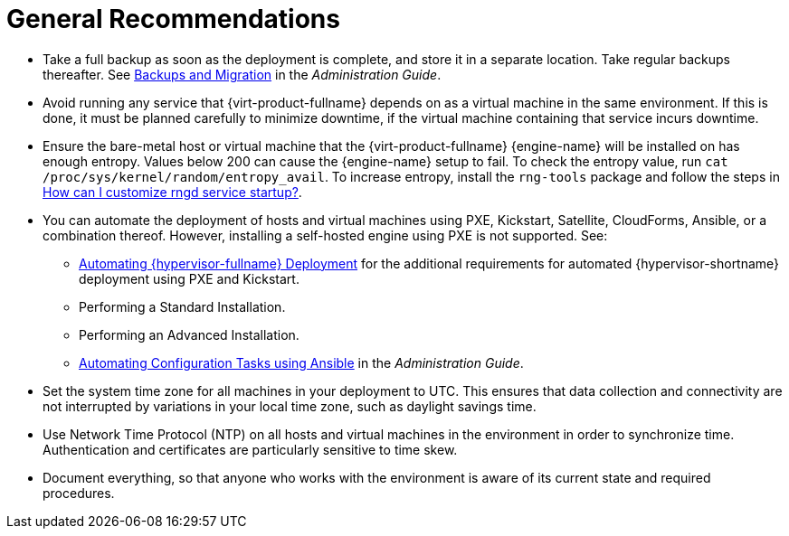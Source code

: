 :_content-type: CONCEPT
[id="general-recommendations"]
= General Recommendations

* Take a full backup as soon as the deployment is complete, and store it in a separate location. Take regular backups thereafter. See link:{URL_virt_product_docs}{URL_format}administration_guide/index#chap-Backups_and_Migration[Backups and Migration] in the _Administration Guide_.

* Avoid running any service that {virt-product-fullname} depends on as a virtual machine in the same environment. If this is done, it must be planned carefully to minimize downtime, if the virtual machine containing that service incurs downtime.

* Ensure the bare-metal host or virtual machine that the {virt-product-fullname} {engine-name} will be installed on has enough entropy. Values below 200 can cause the {engine-name} setup to fail. To check the entropy value, run `cat /proc/sys/kernel/random/entropy_avail`. To increase entropy, install the `rng-tools` package and follow the steps in link:https://access.redhat.com/solutions/1395493[How can I customize rngd service startup?].

* You can automate the deployment of hosts and virtual machines using PXE, Kickstart, Satellite, CloudForms, Ansible, or a combination thereof. However, installing a self-hosted engine using PXE is not supported. See:

** link:{URL_virt_product_docs}{URL_format}installing_{URL_product_virt}_as_a_standalone_manager_with_local_databases/index#Automating_RHVH_Deployment[Automating {hypervisor-fullname} Deployment] for the additional requirements for automated {hypervisor-shortname} deployment using PXE and Kickstart.
** Performing a Standard Installation.
** Performing an Advanced Installation.

** link:{URL_virt_product_docs}{URL_format}administration_guide/index#chap-Automating_RHV_Configuration_using_Ansible[Automating Configuration Tasks using Ansible] in the _Administration Guide_.

* Set the system time zone for all machines in your deployment to UTC. This ensures that data collection and connectivity are not interrupted by variations in your local time zone, such as daylight savings time.

* Use Network Time Protocol (NTP) on all hosts and virtual machines in the environment in order to synchronize time. Authentication and certificates are particularly sensitive to time skew. 

* Document everything, so that anyone who works with the environment is aware of its current state and required procedures.

